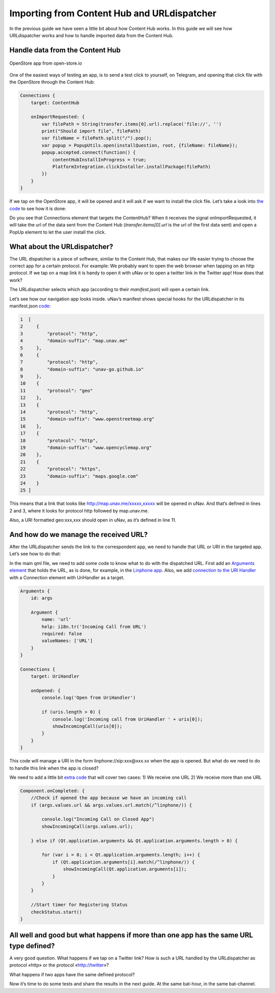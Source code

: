 ==========================================================
Importing from Content Hub and URLdispatcher
==========================================================

.. figure:: importingCHdispatcherimages/01ichu.png
        :align: center

In the previous guide we have seen a little bit about how Content Hub works. In this guide we will see how URLdispatcher works and how to handle imported data from the Content Hub.

Handle data from the Content Hub
--------------------------------

.. figure:: importingCHdispatcherimages/02ichu.png
        :align: center

        OpenStore app from open-store.io

One of the easiest ways of testing an app, is to send a test click to yourself, on Telegram, and opening that click file with the OpenStore through the Content Hub:

.. code-block:: qml

        Connections {
            target: ContentHub

            onImportRequested: {
                var filePath = String(transfer.items[0].url).replace('file://', '')
                print("Should import file", filePath)
                var fileName = filePath.split("/").pop();
                var popup = PopupUtils.open(installQuestion, root, {fileName: fileName});
                popup.accepted.connect(function() {
                    contentHubInstallInProgress = true;
                    PlatformIntegration.clickInstaller.installPackage(filePath)
                })
            }
        }

If we tap on the OpenStore app, it will be opened and it will ask if we want to install the click file. Let’s take a look into `the code <https://github.com/UbuntuOpenStore/openstore-app/blob/master/openstore/Main.qml#L85>`_ to see how it is done:

.. image:: importingCHdispatcherimages/04ichu.png
        :align: center

Do you see that Connections element that targets the ContentHub? When it receives the signal onImportRequested, it will take the url of the data sent from the Content Hub (*transfer.items[0].url* is the url of the first data sent) and open a PopUp element to let the user install the click.

What about the URLdispatcher?
-----------------------------
The URL dispatcher is a piece of software, similar to the Content Hub, that makes our life easier trying to choose the correct app for a certain protocol. For example: We probably want to open the web browser when tapping on an http protocol. If we tap on a map link it is handy to open it with uNav or to open a twitter link in the Twitter app! How does that work?

The URLdispatcher selects which app (according to their *manifest.json*) will open a certain link.

.. image:: importingCHdispatcherimages/05ichu.png
        :align: center

Let’s see how our navigation app looks inside. uNav’s manifest shows special hooks for the URLdispatcher in its manifest.json `code <https://bazaar.launchpad.net/~unav-devs/unav/trunk/view/head:/manifest.json#L9>`_:

.. code-block:: javascript

      1  [
      2     {
      3         "protocol": "http",
      4         "domain-suffix": "map.unav.me"
      5     },
      6     {
      7         "protocol": "http",
      8         "domain-suffix": "unav-go.github.io"
      9     },
      10    {
      11        "protocol": "geo"
      12    },
      13    {
      14        "protocol": "http",
      15        "domain-suffix": "www.openstreetmap.org"
      16    },
      17    {
      18        "protocol": "http",
      19        "domain-suffix": "www.opencyclemap.org"
      20    },
      21    {
      22        "protocol": "https",
      23        "domain-suffix": "maps.google.com"
      24    }
      25 ]

This means that a link that looks like http://map.unav.me/xxxxx,xxxxx will be opened in uNav. And that’s defined in lines 2 and 3, where it looks for protocol http followed by map.unav.me.

Also, a URI formatted geo:xxx,xxx should open in uNav, as it’s defined in line 11.

And how do we manage the received URL?
--------------------------------------
After the URLdispatcher sends the link to the correspondent app, we need to handle that URL or URI in the targeted app. Let’s see how to do that:

In the main qml file, we need to add some code to know what to do with the dispatched URL. First add an `Arguments element <https://gitlab.com/ubports-linphone/linphone-simple/blob/master/qml/Main.qml#L189>`_ that holds the URL, as is done, for example, in the `Linphone app <https://open-store.io/app/linphone.cibersheep>`_. Also, we add `connection to the URI Handler <https://gitlab.com/ubports-linphone/linphone-simple/blob/master/qml/Main.qml#L200>`_ with a Connection element with UriHandler as a target.

.. code:: qml

        Arguments {
            id: args
        
            Argument {
                name: 'url'
                help: i18n.tr('Incoming Call from URL')
                required: false
                valueNames: ['URL']
            }
        }

        Connections {
            target: UriHandler
        
            onOpened: {
                console.log('Open from UriHandler')
        
                if (uris.length > 0) {
                    console.log('Incoming call from UriHandler ' + uris[0]);
                    showIncomingCall(uris[0]);
                }
            }
        }

This code will manage a URI in the form linphone://sip:xxx@xxx.xx when the app is opened. But what do we need to do to handle this link when the app is closed?

We need to add a little bit `extra code <https://gitlab.com/ubports-linphone/linphone-simple/blob/master/qml/Main.qml#L69>`_ that will cover two cases:
1) We receive one URL
2) We receive more than one URL

.. code:: qml

        Component.onCompleted: {
            //Check if opened the app because we have an incoming call
            if (args.values.url && args.values.url.match(/^linphone/)) {

                console.log("Incoming Call on Closed App")
                showIncomingCall(args.values.url);

            } else if (Qt.application.arguments && Qt.application.arguments.length > 0) {

                for (var i = 0; i < Qt.application.arguments.length; i++) {
                    if (Qt.application.arguments[i].match(/^linphone/)) {
                        showIncomingCall(Qt.application.arguments[i]);
                    }
                }
            }

            //Start timer for Registering Status
            checkStatus.start()
        }


All well and good but what happens if more than one app has the same URL type defined?
--------------------------------------------------------------------------------------
A very good question. What happens if we tap on a Twitter link? How is such a URL handled by the URLdispatcher as protocol «http» or the protocol «http://twitter»?

What happens if two apps have the same defined protocol?

Now it’s time to do some tests and share the results in the next guide. At the same bat-hour, in the same bat-channel.
